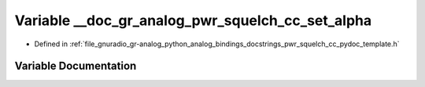 .. _exhale_variable_pwr__squelch__cc__pydoc__template_8h_1a635f96c362f757833038b7903659fc6a:

Variable __doc_gr_analog_pwr_squelch_cc_set_alpha
=================================================

- Defined in :ref:`file_gnuradio_gr-analog_python_analog_bindings_docstrings_pwr_squelch_cc_pydoc_template.h`


Variable Documentation
----------------------


.. doxygenvariable:: __doc_gr_analog_pwr_squelch_cc_set_alpha
   :project: gnuradio